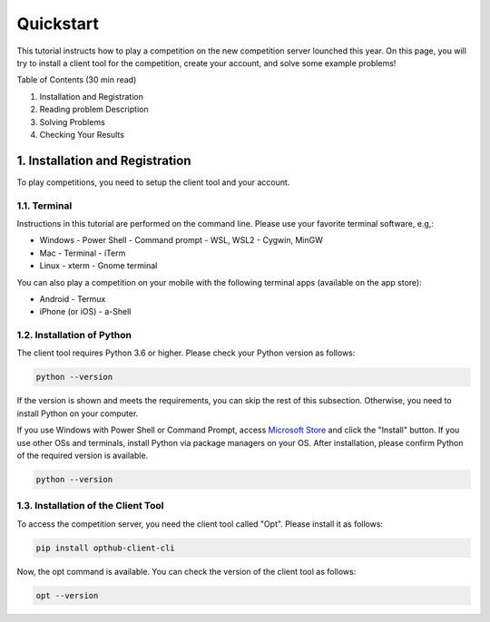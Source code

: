 Quickstart
==========

This tutorial instructs how to play a competition on the new competition server lounched this year.
On this page, you will try to install a client tool for the competition, create your account, and solve some example problems!

Table of Contents (30 min read)

1. Installation and Registration
2. Reading problem Description
3. Solving Problems
4. Checking Your Results

1. Installation and Registration
--------------------------------

To play competitions, you need to setup the client tool and your account.

1.1. Terminal
^^^^^^^^^^^^^

Instructions in this tutorial are performed on the command line. Please use your favorite terminal software, e.g,:

- Windows
  - Power Shell
  - Command prompt
  - WSL, WSL2
  - Cygwin, MinGW
- Mac
  - Terminal
  - iTerm
- Linux
  - xterm
  - Gnome terminal

You can also play a competition on your mobile with the following terminal apps (available on the app store):

- Android
  - Termux
- iPhone (or iOS)
  - a-Shell

1.2. Installation of Python
^^^^^^^^^^^^^^^^^^^^^^^^^^^

The client tool requires Python 3.6 or higher.
Please check your Python version as follows:

.. code-block:: bash

   python --version

If the version is shown and meets the requirements, you can skip the rest of this subsection.
Otherwise, you need to install Python on your computer.

If you use Windows with Power Shell or Command Prompt, access `Microsoft Store`_ and click the "Install" button.
If you use other OSs and terminals, install Python via package managers on your OS.
After installation, please confirm Python of the required version is available.

.. _Microsoft Store: https://www.microsoft.com/en-us/p/python-38/9mssztt1n39l?activetab=pivot:overviewtab

.. code-block:: bash

   python --version


1.3. Installation of the Client Tool
^^^^^^^^^^^^^^^^^^^^^^^^^^^^^^^^^^^^

To access the competition server, you need the client tool called "Opt".
Please install it as follows:

.. code-block:: bash

   pip install opthub-client-cli

Now, the opt command is available.
You can check the version of the client tool as follows:

.. code-block:: bash

   opt --version


